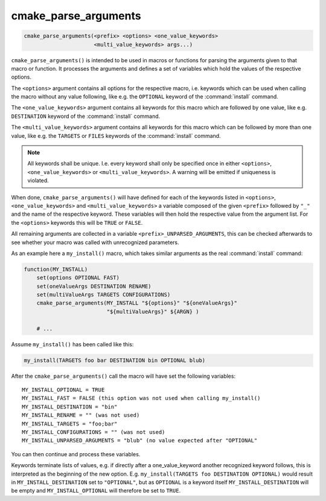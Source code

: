 cmake_parse_arguments
---------------------

.. code-block:: cmake

  cmake_parse_arguments(<prefix> <options> <one_value_keywords>
                        <multi_value_keywords> args...)

``cmake_parse_arguments()`` is intended to be used in macros or functions
for parsing the arguments given to that macro or function.  It
processes the arguments and defines a set of variables which hold the
values of the respective options.

The ``<options>`` argument contains all options for the respective macro,
i.e.  keywords which can be used when calling the macro without any value
following, like e.g.  the ``OPTIONAL`` keyword of the :command:`install`
command.

The ``<one_value_keywords>`` argument contains all keywords for this macro
which are followed by one value, like e.g. ``DESTINATION`` keyword of the
:command:`install` command.

The ``<multi_value_keywords>`` argument contains all keywords for this
macro which can be followed by more than one value, like e.g. the
``TARGETS`` or ``FILES`` keywords of the :command:`install` command.

.. note::

   All keywords shall be unique. I.e. every keyword shall only be specified
   once in either ``<options>``, ``<one_value_keywords>`` or
   ``<multi_value_keywords>``. A warning will be emitted if uniqueness is
   violated.

When done, ``cmake_parse_arguments()`` will have defined for each of the
keywords listed in ``<options>``, ``<one_value_keywords>`` and
``<multi_value_keywords>`` a variable composed of the given ``<prefix>``
followed by ``"_"`` and the name of the respective keyword.  These
variables will then hold the respective value from the argument list.
For the ``<options>`` keywords this will be ``TRUE`` or ``FALSE``.

All remaining arguments are collected in a variable
``<prefix>_UNPARSED_ARGUMENTS``, this can be checked afterwards to see
whether your macro was called with unrecognized parameters.

As an example here a ``my_install()`` macro, which takes similar arguments
as the real :command:`install` command:

.. code-block:: cmake

   function(MY_INSTALL)
       set(options OPTIONAL FAST)
       set(oneValueArgs DESTINATION RENAME)
       set(multiValueArgs TARGETS CONFIGURATIONS)
       cmake_parse_arguments(MY_INSTALL "${options}" "${oneValueArgs}"
                             "${multiValueArgs}" ${ARGN} )

       # ...

Assume ``my_install()`` has been called like this:

.. code-block:: cmake

   my_install(TARGETS foo bar DESTINATION bin OPTIONAL blub)


After the ``cmake_parse_arguments()`` call the macro will have set the
following variables:

::

   MY_INSTALL_OPTIONAL = TRUE
   MY_INSTALL_FAST = FALSE (this option was not used when calling my_install()
   MY_INSTALL_DESTINATION = "bin"
   MY_INSTALL_RENAME = "" (was not used)
   MY_INSTALL_TARGETS = "foo;bar"
   MY_INSTALL_CONFIGURATIONS = "" (was not used)
   MY_INSTALL_UNPARSED_ARGUMENTS = "blub" (no value expected after "OPTIONAL"


You can then continue and process these variables.

Keywords terminate lists of values, e.g.  if directly after a
one_value_keyword another recognized keyword follows, this is
interpreted as the beginning of the new option.  E.g.
``my_install(TARGETS foo DESTINATION OPTIONAL)`` would result in
``MY_INSTALL_DESTINATION`` set to ``"OPTIONAL"``, but as ``OPTIONAL``
is a keyword itself ``MY_INSTALL_DESTINATION`` will be empty and
``MY_INSTALL_OPTIONAL`` will therefore be set to ``TRUE``.

